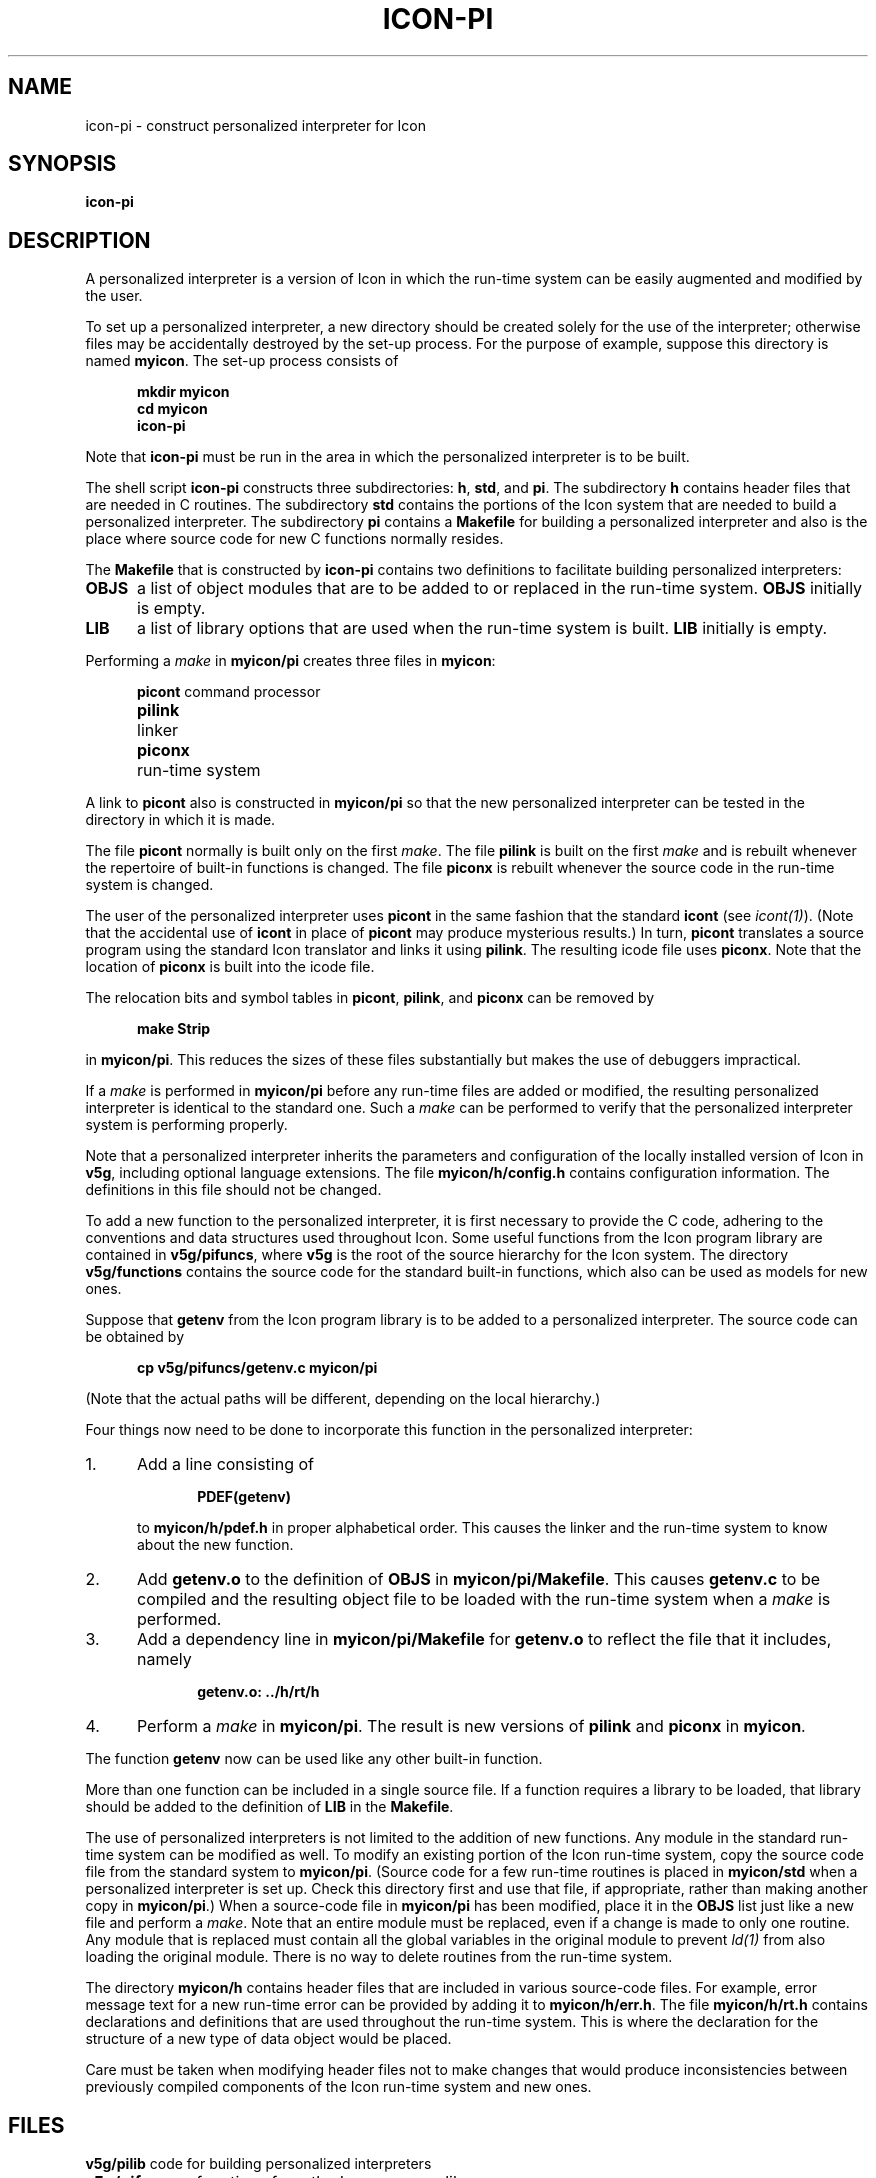 .ds M \fB
.if t .if !\nd .ds M \fM
.de Ds
.nf
.sp
.in +.5i
\\*M\c
..
.de De
.sp
.in
.ft R
.fi
..
.if t .if !\nd .ds M \fM
.TH ICON\-PI 1 "The University of Arizona \- 8/21/84"
.SH NAME
icon\-pi \- construct personalized interpreter for Icon
.SH SYNOPSIS
\f3icon\-pi\fR
.SH DESCRIPTION
A personalized interpreter is
a version of Icon in which the run-time system can be easily
augmented and modified by the user.
.PP
To set up a personalized interpreter, a new directory should
be created solely for the use of the interpreter; otherwise
files may be accidentally destroyed by the set-up process.
For the purpose of example, suppose this directory is
named \*Mmyicon\fR. The set-up process consists of
.Ds
mkdir myicon
cd myicon
icon\-pi
.De
Note that \*Micon\-pi\fR must be run in the area in which the personalized
interpreter is to be built.
.PP
The shell script \*Micon\-pi\fR constructs three subdirectories:
\*Mh\fR, \*Mstd\fR, and \*Mpi\fR. The subdirectory \*Mh\fR
contains header files that are needed in C routines. The subdirectory
\*Mstd\fR contains the portions of the Icon system that are needed
to build a personalized interpreter. The subdirectory \*Mpi\fR
contains a \*MMakefile\fR for building a personalized interpreter
and also is the place where source code for new C functions normally
resides.
.PP
The \*MMakefile\fR that is constructed by \*Micon\-pi\fR
contains two definitions to facilitate building personalized
interpreters:
.IP \*MOBJS\fR .5i
a list of object modules that are to be added to or replaced
in the run-time system. \*MOBJS\fR initially is empty.
.IP \*MLIB\fR
a list of library options that are used when the run-time system
is built. \*MLIB\fR initially is empty.
.PP
Performing a \fImake\fR in \*Mmyicon/pi\fR creates three files
in \*Mmyicon\fR:
.Ds
.ta 1i
picont	\fRcommand processor\*M
pilink	\fRlinker\*M
piconx	\fRrun-time system\*M
.De
A link to \*Mpicont\fR also is constructed in \*Mmyicon/pi\fR so that
the new personalized interpreter can be tested in the directory in
which it is made.
.PP
The file \*Mpicont\fR normally is built only on the first \fImake\fR. The
file \*Mpilink\fR is built on the first \fImake\fR and is
rebuilt whenever the repertoire of built-in functions is changed.
The file \*Mpiconx\fR is rebuilt whenever the source code in the
run-time system is changed.
.PP
The user of the personalized interpreter uses \*Mpicont\fR in
the same fashion that the standard \*Micont\fR (see \fIicont(1)\fR).
(Note that the accidental use of \*Micont\fR in place of
\*Mpicont\fR may produce mysterious results.)
In turn, \*Mpicont\fR translates a source program using the
standard Icon translator and links it using \*Mpilink\fR.
The resulting icode file uses \*Mpiconx\fR.
Note that the location of \*Mpiconx\fR is built into the icode file.
.PP
The relocation bits and symbol tables in \*Mpicont\fR, \*Mpilink\fR,
and \*Mpiconx\fR can be removed by
.Ds
make Strip
.De
in \*Mmyicon/pi\fR. This reduces the sizes of these files substantially
but makes the use of debuggers impractical.
.PP
If a \fImake\fR is performed in \*Mmyicon/pi\fR before any
run-time files are added or modified, the resulting personalized
interpreter is identical to the standard one. Such a \fImake\fR can
be performed to verify that the personalized interpreter system
is performing properly.
.PP
Note that a personalized interpreter inherits the parameters and
configuration of the locally installed version of Icon in \*Mv5g\fR, including
optional language extensions.
The file \*Mmyicon/h/config.h\fR contains configuration information.
The definitions in this file should not be changed.
.PP
To add a new function to the personalized interpreter, it is first
necessary to provide the C code, adhering to the conventions and
data structures used throughout Icon.
Some useful functions from the Icon program library are
contained in \*Mv5g/pifuncs\fR, where \*Mv5g\fR is the root
of the source hierarchy for the Icon system.
The directory
\*Mv5g/functions\fR contains the source code for the standard built-in
functions, which also can be used as models for new ones.
.PP
Suppose that \*Mgetenv\fR from the Icon program library is to be
added to a personalized interpreter. The source code can be obtained by
.Ds
cp v5g/pifuncs/getenv.c myicon/pi
.De
(Note that the actual paths will be different, depending on the
local hierarchy.)
.PP
Four things now need to be done to
incorporate this function in the personalized interpreter:
.IP 1. 5n
Add a line consisting of
.Ds
PDEF(getenv)
.De
to \*Mmyicon/h/pdef.h\fR in proper alphabetical order.
This causes the linker and the run-time system to know about the new function.
.IP 2.
Add \*Mgetenv.o\fR to the definition of \*MOBJS\fR in
\*Mmyicon/pi/Makefile\fR.
This causes \*Mgetenv.c\fR to be compiled and the resulting
object file to be loaded with the run-time system when a \fImake\fR is performed.
.IP 3.
Add a dependency line in \*Mmyicon/pi/Makefile\fR for \*Mgetenv.o\fR
to reflect the file that it includes, namely
.Ds
getenv.o:   ../h/rt/h
.De
.IP 4.
Perform a \fImake\fR in \*Mmyicon/pi\fR. The result is
new versions of \*Mpilink\fR and \*Mpiconx\fR in \*Mmyicon\fR.
.LP
The function \*Mgetenv\fR now can be used like any other built-in
function.
.PP
More than one function can be included in a single source file.
If a function requires a library to be loaded, that library should
be added to the definition of \*MLIB\fR in the \*MMakefile\fR.
.PP
The use of personalized interpreters is not limited to the addition
of new functions. Any module in the standard run-time system can
be modified as well.
To modify an existing portion of the Icon run-time system,
copy the source code file from the standard system to \*Mmyicon/pi\fR.
(Source code for a few run-time routines is placed in \*Mmyicon/std\fR
when a personalized interpreter is set up. Check this directory
first and use that file, if appropriate, rather than making
another copy in \*Mmyicon/pi\fR.) When a source-code file in
\*Mmyicon/pi\fR has been modified, place it in the \*MOBJS\fR
list just like a new file and perform a \fImake\fR. Note that
an entire module must be replaced, even if a change is made to
only one routine.
Any module that is replaced must contain all the global variables in
the original module to prevent \fIld(1)\fR from also loading the
original module. There is no way to delete routines from the run-time
system.
.PP
The directory \*Mmyicon/h\fR contains header files that are included
in various source-code files. For example, error message text for
a new run-time error can be provided by adding it to \*Mmyicon/h/err.h\fR.
The file \*Mmyicon/h/rt.h\fR contains declarations and definitions that
are used throughout the run-time system. This is where the declaration
for the structure of a new type of data object would be placed.
.PP
Care
must be taken when modifying header files not to make changes that
would produce inconsistencies between previously compiled components
of the Icon run-time system and new ones.
.SH FILES
.ta \w'\*Mv5g/operators\fR   'u
.nf
\*Mv5g/pilib\fR	code for building personalized interpreters
\*Mv5g/pifuncs\fR	functions from the Icon program library
\*Mv5g/functions\fR	built-in functions
\*Mv5g/operators\fR	built-in operators
\*Mv5g/rt\fR	run-time support routines
\*Mv5g/lib\fR	routines called by the interpreter
\*Mv5g/iconx\fR	the interpreter and start-up routines
.fi
.SH SEE ALSO
.I
The Icon Programming Language\fR,
Ralph E. Griswold and Madge T. Griswold,
Prentice-Hall Inc.,
Englewood Cliffs, New Jersey,
1983.
.LP
\fIVersion 5.9 of Icon\fR, Ralph E. Griswold, Robert K. McConeghy, and William H. Mitchell,
Department of Computer Science, The University of Arizona,
August 1984.
.LP
\fIInstallation and Maintenance Guide for Version 5.9 of Icon\fR,
Ralph E. Griswold and William H. Mitchell,
Department of Computer Science, The University of Arizona,
August 1984.
.LP
\fIA Tour Through the C Implementation of Icon; Version 5.9\fR,
Ralph E. Griswold, Robert K. McConeghy, and William H. Mitchell,
Department of Computer Science,
The University of Arizona, August 1984.
.LP
\fIThe Icon Program Library\fR, Ralph E. Griswold,
Department of Computer Science, The University of
Arizona, August 1984.
.LP
icont(1)
